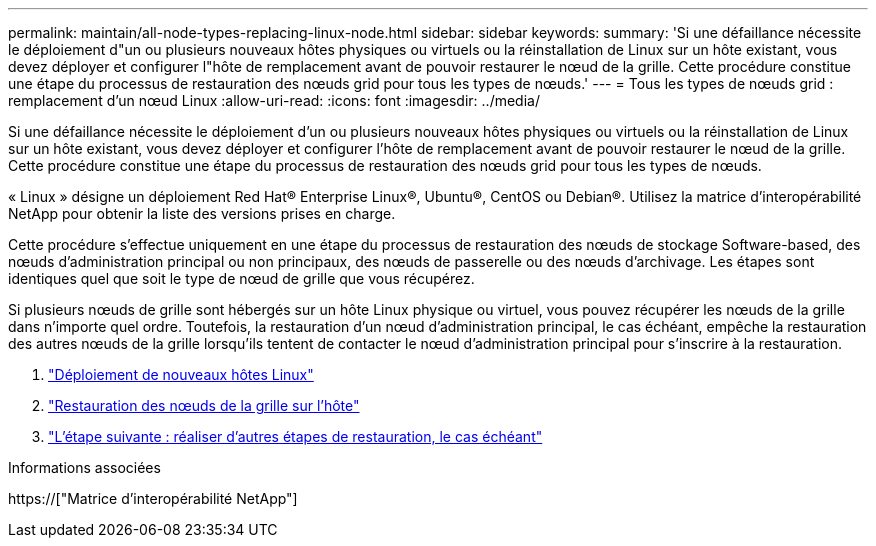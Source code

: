 ---
permalink: maintain/all-node-types-replacing-linux-node.html 
sidebar: sidebar 
keywords:  
summary: 'Si une défaillance nécessite le déploiement d"un ou plusieurs nouveaux hôtes physiques ou virtuels ou la réinstallation de Linux sur un hôte existant, vous devez déployer et configurer l"hôte de remplacement avant de pouvoir restaurer le nœud de la grille. Cette procédure constitue une étape du processus de restauration des nœuds grid pour tous les types de nœuds.' 
---
= Tous les types de nœuds grid : remplacement d'un nœud Linux
:allow-uri-read: 
:icons: font
:imagesdir: ../media/


[role="lead"]
Si une défaillance nécessite le déploiement d'un ou plusieurs nouveaux hôtes physiques ou virtuels ou la réinstallation de Linux sur un hôte existant, vous devez déployer et configurer l'hôte de remplacement avant de pouvoir restaurer le nœud de la grille. Cette procédure constitue une étape du processus de restauration des nœuds grid pour tous les types de nœuds.

« Linux » désigne un déploiement Red Hat® Enterprise Linux®, Ubuntu®, CentOS ou Debian®. Utilisez la matrice d'interopérabilité NetApp pour obtenir la liste des versions prises en charge.

Cette procédure s'effectue uniquement en une étape du processus de restauration des nœuds de stockage Software-based, des nœuds d'administration principal ou non principaux, des nœuds de passerelle ou des nœuds d'archivage. Les étapes sont identiques quel que soit le type de nœud de grille que vous récupérez.

Si plusieurs nœuds de grille sont hébergés sur un hôte Linux physique ou virtuel, vous pouvez récupérer les nœuds de la grille dans n'importe quel ordre. Toutefois, la restauration d'un nœud d'administration principal, le cas échéant, empêche la restauration des autres nœuds de la grille lorsqu'ils tentent de contacter le nœud d'administration principal pour s'inscrire à la restauration.

. link:deploying-new-linux-hosts.html["Déploiement de nouveaux hôtes Linux"]
. link:restoring-existing-nodes.html["Restauration des nœuds de la grille sur l'hôte"]
. link:whats-next-performing-additional-recovery-steps-if-required.html["L'étape suivante : réaliser d'autres étapes de restauration, le cas échéant"]


.Informations associées
https://["Matrice d'interopérabilité NetApp"]
